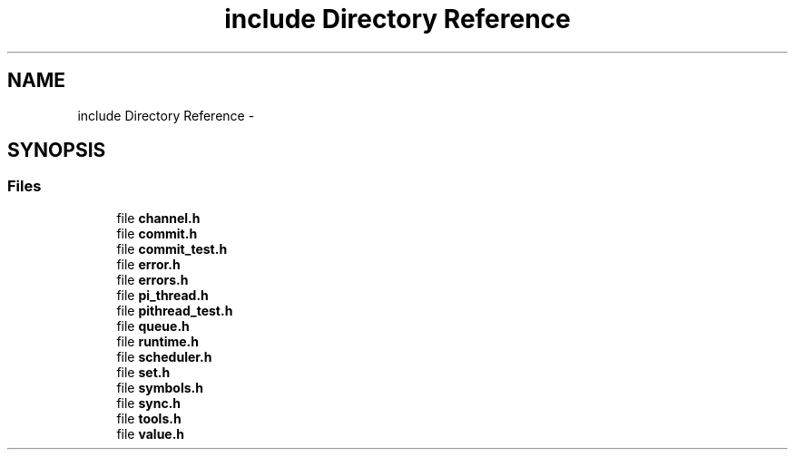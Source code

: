 .TH "include Directory Reference" 3 "Fri Feb 8 2013" "PiThread" \" -*- nroff -*-
.ad l
.nh
.SH NAME
include Directory Reference \- 
.SH SYNOPSIS
.br
.PP
.SS "Files"

.in +1c
.ti -1c
.RI "file \fBchannel\&.h\fP"
.br
.ti -1c
.RI "file \fBcommit\&.h\fP"
.br
.ti -1c
.RI "file \fBcommit_test\&.h\fP"
.br
.ti -1c
.RI "file \fBerror\&.h\fP"
.br
.ti -1c
.RI "file \fBerrors\&.h\fP"
.br
.ti -1c
.RI "file \fBpi_thread\&.h\fP"
.br
.ti -1c
.RI "file \fBpithread_test\&.h\fP"
.br
.ti -1c
.RI "file \fBqueue\&.h\fP"
.br
.ti -1c
.RI "file \fBruntime\&.h\fP"
.br
.ti -1c
.RI "file \fBscheduler\&.h\fP"
.br
.ti -1c
.RI "file \fBset\&.h\fP"
.br
.ti -1c
.RI "file \fBsymbols\&.h\fP"
.br
.ti -1c
.RI "file \fBsync\&.h\fP"
.br
.ti -1c
.RI "file \fBtools\&.h\fP"
.br
.ti -1c
.RI "file \fBvalue\&.h\fP"
.br
.in -1c
